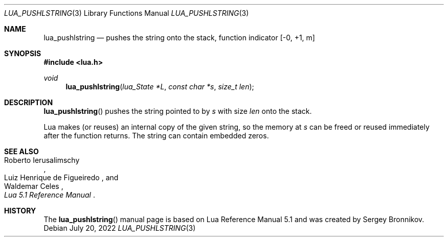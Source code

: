 .Dd $Mdocdate: July 20 2022 $
.Dt LUA_PUSHLSTRING 3
.Os
.Sh NAME
.Nm lua_pushlstring
.Nd pushes the string onto the stack, function indicator
.Bq -0, +1, m
.Sh SYNOPSIS
.In lua.h
.Ft void
.Fn lua_pushlstring "lua_State *L" "const char *s" "size_t len"
.Sh DESCRIPTION
.Fn lua_pushlstring
pushes the string pointed to by
.Fa s
with size
.Fa len
onto the stack.
.Pp
Lua makes (or reuses) an internal copy of the given string, so the memory at
.Fa s
can be freed or reused immediately after the function returns.
The string can contain embedded zeros.
.Sh SEE ALSO
.Rs
.%A Roberto Ierusalimschy
.%A Luiz Henrique de Figueiredo
.%A Waldemar Celes
.%T Lua 5.1 Reference Manual
.Re
.Sh HISTORY
The
.Fn lua_pushlstring
manual page is based on Lua Reference Manual 5.1 and was created by Sergey Bronnikov.
